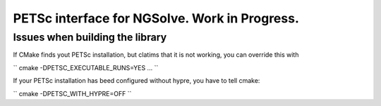 
PETSc interface for NGSolve. Work in Progress.
==============================================


Issues when building the library
--------------------

If CMake finds yout PETSc installation, but clatims that it is not working, you can
override this with

``
cmake -DPETSC_EXECUTABLE_RUNS=YES ...
``

If your PETSc installation has beed configured without hypre, you have to tell cmake:


``
cmake -DPETSC_WITH_HYPRE=OFF
``
